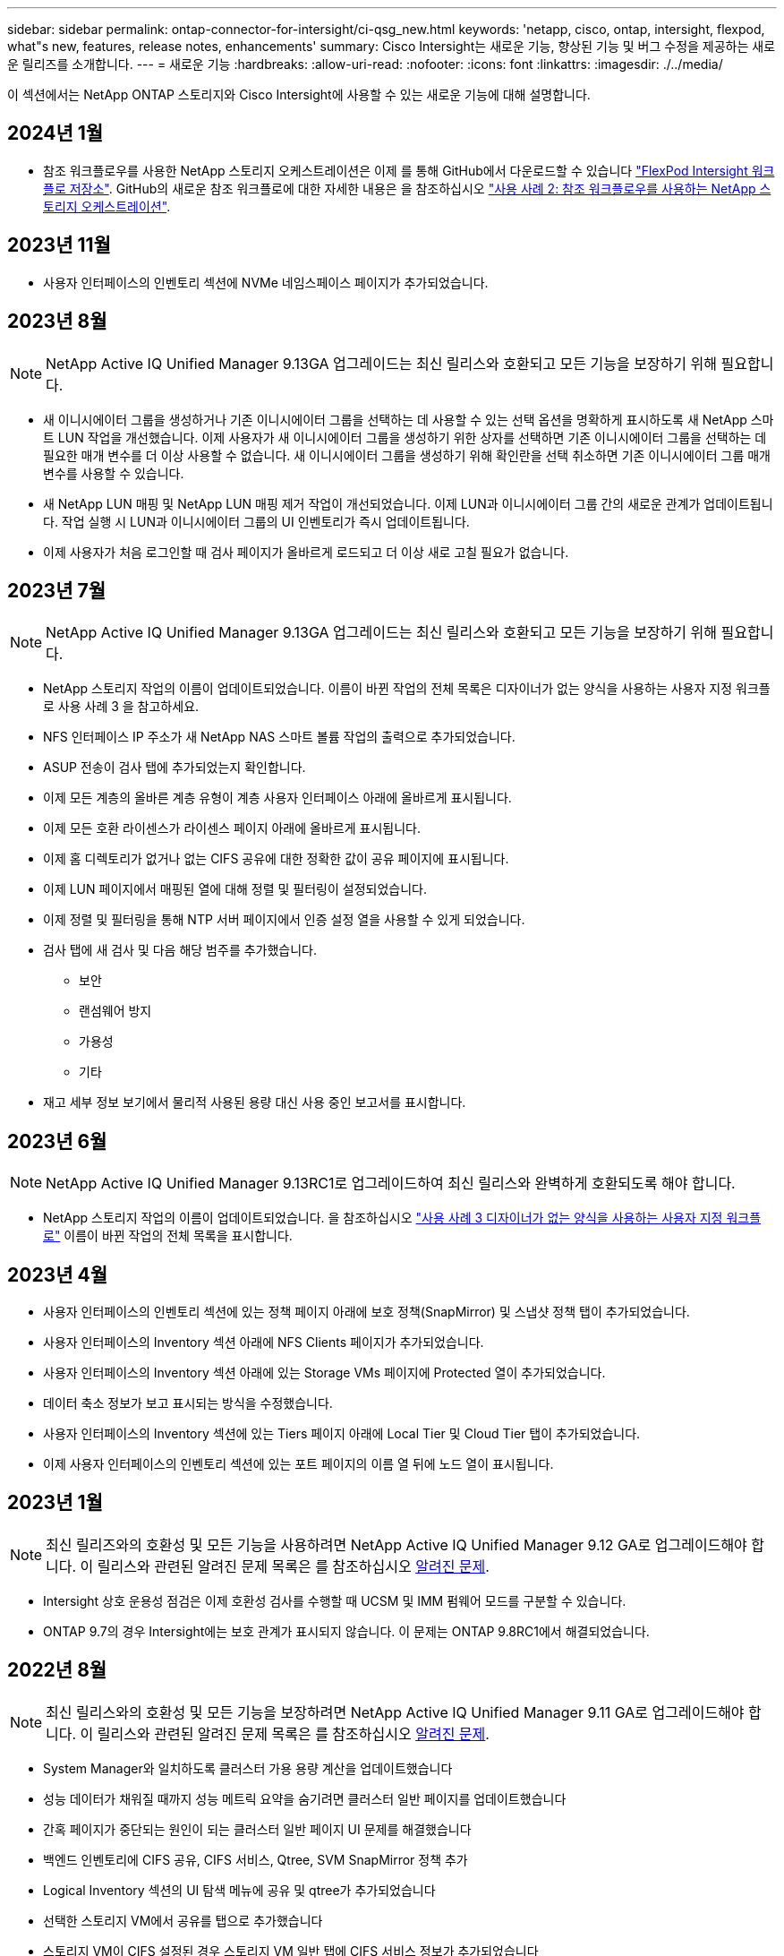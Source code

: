 ---
sidebar: sidebar 
permalink: ontap-connector-for-intersight/ci-qsg_new.html 
keywords: 'netapp, cisco, ontap, intersight, flexpod, what"s new, features, release notes, enhancements' 
summary: Cisco Intersight는 새로운 기능, 향상된 기능 및 버그 수정을 제공하는 새로운 릴리즈를 소개합니다. 
---
= 새로운 기능
:hardbreaks:
:allow-uri-read: 
:nofooter: 
:icons: font
:linkattrs: 
:imagesdir: ./../media/


[role="lead"]
이 섹션에서는 NetApp ONTAP 스토리지와 Cisco Intersight에 사용할 수 있는 새로운 기능에 대해 설명합니다.



== 2024년 1월

* 참조 워크플로우를 사용한 NetApp 스토리지 오케스트레이션은 이제 를 통해 GitHub에서 다운로드할 수 있습니다 https://github.com/ucs-compute-solutions/FlexPod-Intersight-Workflow["FlexPod Intersight 워크플로 저장소"^]. GitHub의 새로운 참조 워크플로에 대한 자세한 내용은 을 참조하십시오 link:ci-qsg_use_cases.html["사용 사례 2: 참조 워크플로우를 사용하는 NetApp 스토리지 오케스트레이션"^].




== 2023년 11월

* 사용자 인터페이스의 인벤토리 섹션에 NVMe 네임스페이스 페이지가 추가되었습니다.




== 2023년 8월


NOTE: NetApp Active IQ Unified Manager 9.13GA 업그레이드는 최신 릴리스와 호환되고 모든 기능을 보장하기 위해 필요합니다.

* 새 이니시에이터 그룹을 생성하거나 기존 이니시에이터 그룹을 선택하는 데 사용할 수 있는 선택 옵션을 명확하게 표시하도록 새 NetApp 스마트 LUN 작업을 개선했습니다. 이제 사용자가 새 이니시에이터 그룹을 생성하기 위한 상자를 선택하면 기존 이니시에이터 그룹을 선택하는 데 필요한 매개 변수를 더 이상 사용할 수 없습니다. 새 이니시에이터 그룹을 생성하기 위해 확인란을 선택 취소하면 기존 이니시에이터 그룹 매개 변수를 사용할 수 있습니다.
* 새 NetApp LUN 매핑 및 NetApp LUN 매핑 제거 작업이 개선되었습니다. 이제 LUN과 이니시에이터 그룹 간의 새로운 관계가 업데이트됩니다. 작업 실행 시 LUN과 이니시에이터 그룹의 UI 인벤토리가 즉시 업데이트됩니다.
* 이제 사용자가 처음 로그인할 때 검사 페이지가 올바르게 로드되고 더 이상 새로 고칠 필요가 없습니다.




== 2023년 7월


NOTE: NetApp Active IQ Unified Manager 9.13GA 업그레이드는 최신 릴리스와 호환되고 모든 기능을 보장하기 위해 필요합니다.

* NetApp 스토리지 작업의 이름이 업데이트되었습니다. 이름이 바뀐 작업의 전체 목록은 디자이너가 없는 양식을 사용하는 사용자 지정 워크플로 사용 사례 3 을 참고하세요.
* NFS 인터페이스 IP 주소가 새 NetApp NAS 스마트 볼륨 작업의 출력으로 추가되었습니다.
* ASUP 전송이 검사 탭에 추가되었는지 확인합니다.
* 이제 모든 계층의 올바른 계층 유형이 계층 사용자 인터페이스 아래에 올바르게 표시됩니다.
* 이제 모든 호환 라이센스가 라이센스 페이지 아래에 올바르게 표시됩니다.
* 이제 홈 디렉토리가 없거나 없는 CIFS 공유에 대한 정확한 값이 공유 페이지에 표시됩니다.
* 이제 LUN 페이지에서 매핑된 열에 대해 정렬 및 필터링이 설정되었습니다.
* 이제 정렬 및 필터링을 통해 NTP 서버 페이지에서 인증 설정 열을 사용할 수 있게 되었습니다.
* 검사 탭에 새 검사 및 다음 해당 범주를 추가했습니다.
+
** 보안
** 랜섬웨어 방지
** 가용성
** 기타


* 재고 세부 정보 보기에서 물리적 사용된 용량 대신 사용 중인 보고서를 표시합니다.




== 2023년 6월


NOTE: NetApp Active IQ Unified Manager 9.13RC1로 업그레이드하여 최신 릴리스와 완벽하게 호환되도록 해야 합니다.

* NetApp 스토리지 작업의 이름이 업데이트되었습니다. 을 참조하십시오 link:ci-qsg_use_cases.html["사용 사례 3 디자이너가 없는 양식을 사용하는 사용자 지정 워크플로"^] 이름이 바뀐 작업의 전체 목록을 표시합니다.




== 2023년 4월

* 사용자 인터페이스의 인벤토리 섹션에 있는 정책 페이지 아래에 보호 정책(SnapMirror) 및 스냅샷 정책 탭이 추가되었습니다.
* 사용자 인터페이스의 Inventory 섹션 아래에 NFS Clients 페이지가 추가되었습니다.
* 사용자 인터페이스의 Inventory 섹션 아래에 있는 Storage VMs 페이지에 Protected 열이 추가되었습니다.
* 데이터 축소 정보가 보고 표시되는 방식을 수정했습니다.
* 사용자 인터페이스의 Inventory 섹션에 있는 Tiers 페이지 아래에 Local Tier 및 Cloud Tier 탭이 추가되었습니다.
* 이제 사용자 인터페이스의 인벤토리 섹션에 있는 포트 페이지의 이름 열 뒤에 노드 열이 표시됩니다.




== 2023년 1월


NOTE: 최신 릴리즈와의 호환성 및 모든 기능을 사용하려면 NetApp Active IQ Unified Manager 9.12 GA로 업그레이드해야 합니다. 이 릴리스와 관련된 알려진 문제 목록은 를 참조하십시오 <<알려진 문제>>.

* Intersight 상호 운용성 점검은 이제 호환성 검사를 수행할 때 UCSM 및 IMM 펌웨어 모드를 구분할 수 있습니다.
* ONTAP 9.7의 경우 Intersight에는 보호 관계가 표시되지 않습니다. 이 문제는 ONTAP 9.8RC1에서 해결되었습니다.




== 2022년 8월


NOTE: 최신 릴리스와의 호환성 및 모든 기능을 보장하려면 NetApp Active IQ Unified Manager 9.11 GA로 업그레이드해야 합니다. 이 릴리스와 관련된 알려진 문제 목록은 를 참조하십시오 <<알려진 문제>>.

* System Manager와 일치하도록 클러스터 가용 용량 계산을 업데이트했습니다
* 성능 데이터가 채워질 때까지 성능 메트릭 요약을 숨기려면 클러스터 일반 페이지를 업데이트했습니다
* 간혹 페이지가 중단되는 원인이 되는 클러스터 일반 페이지 UI 문제를 해결했습니다
* 백엔드 인벤토리에 CIFS 공유, CIFS 서비스, Qtree, SVM SnapMirror 정책 추가
* Logical Inventory 섹션의 UI 탐색 메뉴에 공유 및 qtree가 추가되었습니다
* 선택한 스토리지 VM에서 공유를 탭으로 추가했습니다
* 스토리지 VM이 CIFS 설정된 경우 스토리지 VM 일반 탭에 CIFS 서비스 정보가 추가되었습니다
* 사용자가 NetApp 스토리지 시스템의 구성을 확인할 수 있도록 클러스터 점검 페이지가 추가되었으며 모범 사례를 준수합니다




== 2022년 7월

* 이제 Capacity 위젯에서 클러스터 데이터 축소율에 대한 향상된 시각 자료를 사용할 수 있습니다
* 네트워크 인터페이스 페이지에 FC 인터페이스 탭이 추가되었습니다
* 일반 "새 저장소 볼륨" 작업을 사용하여 새 볼륨을 생성하면 볼륨 공간 보장이 없음으로 설정되고 스냅숏 예비 공간 비율은 0%로 설정됩니다
* 이제 스냅샷 정책 편집 작업 아래에 주석 필드가 선택 사항이므로 더 이상 필수가 아닙니다
* UI 인벤토리 및 오케스트레이션 일관성 향상
* 이제 System Manager와 일치하는 클러스터 용량 아래의 Intersight 용량 정보
* 사용 편의성을 높이기 위해 새 관리 인터페이스를 생성할 때 모든 매개 변수를 표시하는 New Storage Virtual Machine 작업 아래에 확인란이 추가되었습니다
* 클라이언트 일치 아래 프로토콜을 이동했으므로 이제 System Manager와 일치합니다
* 이제 액세스 프로토콜을 표시하는 엑스포트 정책 일반 페이지
* iGroup 제거가 이제 조건부로 기록되었습니다
* 새 스토리지 NAS 데이터 인터페이스 및 새 스토리지 iSCSI 데이터 인터페이스 아래에 NAS에 대한 "페일오버 정책" 및 "자동 변환" 매개 변수가 추가되었습니다
* 새 저장소 NAS에 대한 롤백 Smart Volume 작업은 연결된 다른 볼륨이 없는 경우 엑스포트 정책을 제거합니다
* Smart Volume 및 Smart LUN 작업을 위한 향상된 기능을 제공합니다




== 2022년 4월


NOTE: 향후 릴리스와 호환성 및 완벽한 기능을 보장하기 위해 NetApp Active IQ Unified Manager를 버전 9.10P1로 업그레이드하는 것이 좋습니다.

* 이더넷 포트 세부 정보 페이지에 브로드캐스트 도메인 추가
* 사용자 인터페이스 내에서 애그리게이트 및 SVM을 위한 “Aggregate”라는 용어를 “계층”으로 변경했습니다
* "클러스터 상태"를 "어레이 상태"로 변경했습니다.
* 이제 MTU 필터가 <, >, =, <=, >= 문자에 대해 작동합니다
* 클러스터 인벤토리에 네트워크 인터페이스 페이지가 추가되었습니다
* 클러스터 인벤토리에 AutoSupport가 추가되었습니다
* 노드에 CDPD.ENABLE 옵션이 추가되었습니다
* CDP 인접 항목 객체 추가
* Cisco Intersight에서 NetApp 워크플로우 스토리지 작업을 추가했습니다. 을 참조하십시오 link:ci-qsg_use_cases.html["사용 사례 3 디자이너가 없는 양식을 사용하는 사용자 지정 워크플로"^] NetApp 스토리지 작업의 전체 목록을 확인하십시오.




== 2022년 1월

* NetApp Active IQ Unified Manager 9.10 이상에 대한 이벤트 기반 Intersight 알람이 추가되었습니다.



NOTE: 향후 릴리스와 호환성 및 완벽한 기능을 보장하기 위해 NetApp Active IQ Unified Manager를 버전 9.10으로 업그레이드하는 것이 좋습니다.

* 스토리지 가상 시스템에 대해 활성화된 각 프로토콜(참 또는 거짓)을 명시적으로 설정합니다
* 매핑된 클러스터 상태 상태 정상 - 억제된 상태로 OK
* 이름이 클러스터 목록 페이지의 클러스터 상태 열로 바뀌었습니다
* 클러스터가 다운되었거나 연결할 수 없는 경우 스토리지 배열에 "접속할 수 없음"이 표시됩니다
* 클러스터 일반 페이지 아래의 스토리지 상태 열로 이름이 변경되었습니다
* 이제 SVM에는 SVM의 모든 볼륨을 표시하는 "볼륨" 탭이 있습니다
* 볼륨에 스냅샷 용량 섹션이 있습니다
* 이제 라이센스가 올바르게 표시됩니다




== 2021년 10월

* Cisco Intersight에서 사용 가능한 NetApp 스토리지 작업 목록이 업데이트되었습니다. 을 참조하십시오 link:ci-qsg_use_cases.html["사용 사례 3 디자이너가 없는 양식을 사용하는 사용자 지정 워크플로"^] NetApp 스토리지 작업의 전체 목록을 확인하십시오.
* 클러스터 목록 페이지 아래에 상태 열이 추가되었습니다.
* 이제 선택한 클러스터의 일반 페이지에서 확장된 세부 정보를 사용할 수 있습니다.
* 이제 탐색 창을 통해 NTP 서버 테이블에 액세스할 수 있습니다.
* 스토리지 가상 머신에 대한 일반 페이지가 포함된 새 센서 탭이 추가되었습니다.
* 이제 Port General 페이지에서 VLAN 및 Link Aggregation 그룹 요약을 사용할 수 있습니다.
* Volume Total Capacity 테이블 아래에 추가된 Total Data Capacity 열
* 평균 볼륨 통계, 평균 LUN 통계, 평균 집계 통계, 평균 스토리지 VM 통계 및 평균 노드 통계 테이블에 추가된 지연 시간, IOPS 및 처리량 열
+

NOTE: 위의 성능 메트릭은 NetApp Active IQ Unified Manager 9.9 이상을 통해 모니터링되는 스토리지 어레이에만 사용할 수 있습니다.





== 알려진 문제

* AIQUM 9.11 이하 버전을 사용하는 경우 Storage List(저장소 목록) 페이지에 표시된 값과 Storage general(저장소 일반) 페이지의 capacity bar(용량 표시줄) 차트 간에 불일치가 발생합니다. 이 문제를 해결하려면 표시된 용량 값의 정확성을 보장하기 위해 AIQUM 9.12 이상으로 업그레이드하십시오.
* AIQUM 9.11 이전 버전을 사용하는 경우 "Integrated Systems" 페이지 아래의 "Interoperability" 탭에서 수행한 검사는 IMM과 UCSM Cisco 구성 요소를 정확하게 구분하지 못합니다. 이 문제를 해결하려면 AIQUM 9.12로 업그레이드하여 모든 구성 요소가 올바르게 식별되었는지 확인하십시오.
* 데이터 수집 프로세스 중에 Intersight 저장소 인벤토리 데이터가 영향을 받지 않도록 하려면 지원되지 않는 ONTAP 클러스터(예: ONTAP 9.7P1 이하 버전)를 AIQUM(Active IQ Unified Manager)에서 제거해야 합니다.
* 청구된 모든 대상은 FlexPod 통합 시스템 상호 운용성 쿼리를 성공적으로 완료하려면 최소 AIQUM 버전 9.11이 필요합니다.
* FQDN을 사용하여 AIQUM에 ONTAP 클러스터를 추가하면 스토리지 인벤토리 검사 페이지가 채워지지 않습니다. 사용자는 IP 주소를 사용하여 AIQUM에 ONTAP 클러스터를 추가해야 합니다.

